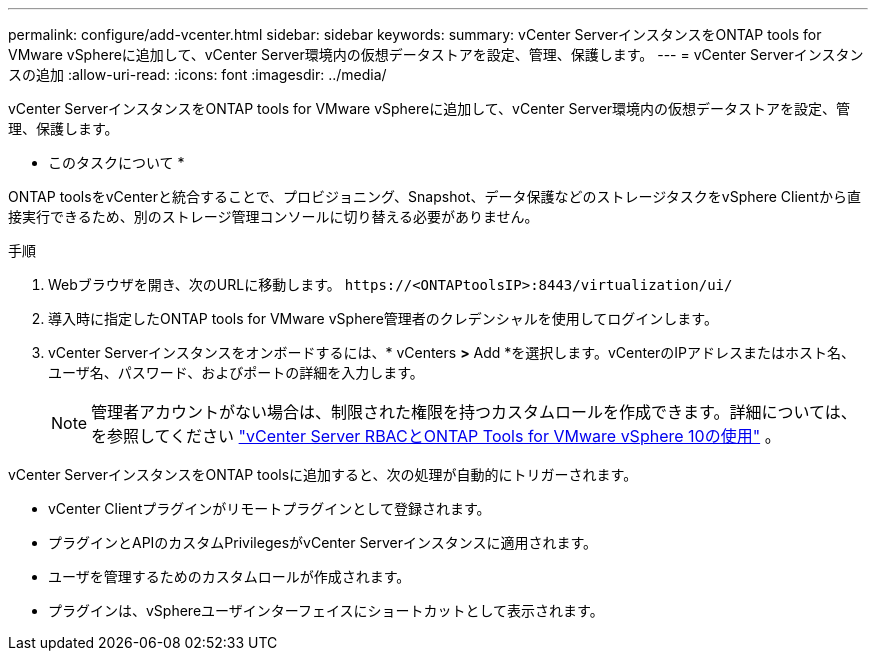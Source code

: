 ---
permalink: configure/add-vcenter.html 
sidebar: sidebar 
keywords:  
summary: vCenter ServerインスタンスをONTAP tools for VMware vSphereに追加して、vCenter Server環境内の仮想データストアを設定、管理、保護します。 
---
= vCenter Serverインスタンスの追加
:allow-uri-read: 
:icons: font
:imagesdir: ../media/


[role="lead"]
vCenter ServerインスタンスをONTAP tools for VMware vSphereに追加して、vCenter Server環境内の仮想データストアを設定、管理、保護します。

* このタスクについて *

ONTAP toolsをvCenterと統合することで、プロビジョニング、Snapshot、データ保護などのストレージタスクをvSphere Clientから直接実行できるため、別のストレージ管理コンソールに切り替える必要がありません。

.手順
. Webブラウザを開き、次のURLに移動します。 `\https://<ONTAPtoolsIP>:8443/virtualization/ui/`
. 導入時に指定したONTAP tools for VMware vSphere管理者のクレデンシャルを使用してログインします。
. vCenter Serverインスタンスをオンボードするには、* vCenters *>* Add *を選択します。vCenterのIPアドレスまたはホスト名、ユーザ名、パスワード、およびポートの詳細を入力します。
+

NOTE: 管理者アカウントがない場合は、制限された権限を持つカスタムロールを作成できます。詳細については、を参照してください link:../concepts/rbac-vcenter-use.html["vCenter Server RBACとONTAP Tools for VMware vSphere 10の使用"] 。



vCenter ServerインスタンスをONTAP toolsに追加すると、次の処理が自動的にトリガーされます。

* vCenter Clientプラグインがリモートプラグインとして登録されます。
* プラグインとAPIのカスタムPrivilegesがvCenter Serverインスタンスに適用されます。
* ユーザを管理するためのカスタムロールが作成されます。
* プラグインは、vSphereユーザインターフェイスにショートカットとして表示されます。

